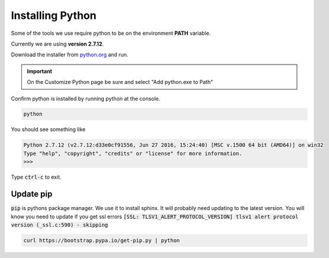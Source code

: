 =================
Installing Python
=================

Some of the tools we use require python to be on the environment **PATH** variable.

Currently we are using **version 2.7.12**.

Download the installer from `python.org <https://www.python.org/downloads/release/python-2712/>`_ and run.

.. important:: On the Customize Python page be sure and select "Add python.exe to Path"

Confirm python is installed by running python at the console. 

.. code-block:: none

    python

You should see something like

.. code-block:: none

    Python 2.7.12 (v2.7.12:d33e0cf91556, Jun 27 2016, 15:24:40) [MSC v.1500 64 bit (AMD64)] on win32
    Type "help", "copyright", "credits" or "license" for more information.
    >>>

Type :code:`ctrl-c` to exit.


Update pip
====================

:code:`pip` is pythons package manager.  We use it to install sphinx.  It will probably need updating to the latest version.  You will know you need to update if you get ssl errors :code:`[SSL: TLSV1_ALERT_PROTOCOL_VERSION] tlsv1 alert protocol version (_ssl.c:590) - skipping`


.. code-block:: none

    curl https://bootstrap.pypa.io/get-pip.py | python
